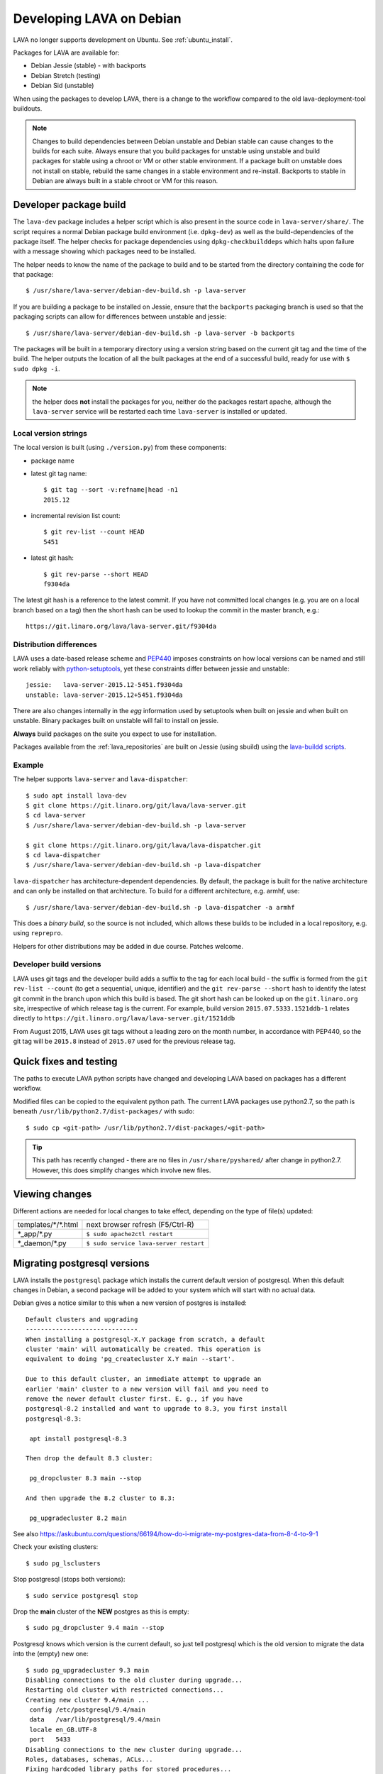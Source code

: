 .. index:: developers

.. _lava_on_debian:

Developing LAVA on Debian
#########################

LAVA no longer supports development on Ubuntu.
See :ref:`ubuntu_install`.

Packages for LAVA are available for:

* Debian Jessie (stable) - with backports
* Debian Stretch (testing)
* Debian Sid (unstable)

When using the packages to develop LAVA, there is a change to
the workflow compared to the old lava-deployment-tool buildouts.

.. note:: Changes to build dependencies between Debian unstable and
   Debian stable can cause changes to the builds for each suite. Always
   ensure that you build packages for unstable using unstable and build
   packages for stable using a chroot or VM or other stable environment.
   If a package built on unstable does not install on stable, rebuild
   the same changes in a stable environment and re-install. Backports to
   stable in Debian are always built in a stable chroot or VM for this
   reason.

.. index:: developer-builds

.. _dev_builds:

Developer package build
***********************

The ``lava-dev`` package includes a helper script which is also present
in the source code in ``lava-server/share/``. The script requires a normal
Debian package build environment (i.e. ``dpkg-dev``) as well as the
build-dependencies of the package itself. The helper checks for package
dependencies using ``dpkg-checkbuilddeps`` which halts upon failure with
a message showing which packages need to be installed.

The helper needs to know the name of the package to build and to be
started from the directory containing the code for that package::

 $ /usr/share/lava-server/debian-dev-build.sh -p lava-server

If you are building a package to be installed on Jessie, ensure that the
``backports`` packaging branch is used so that the packaging scripts
can allow for differences between unstable and jessie::

 $ /usr/share/lava-server/debian-dev-build.sh -p lava-server -b backports

The packages will be built in a temporary directory using a version string
based on the current git tag and the time of the build. The helper
outputs the location of all the built packages at the end of a successful
build, ready for use with ``$ sudo dpkg -i``.

.. note:: the helper does **not** install the packages for you, neither
          do the packages restart apache, although the ``lava-server``
          service will be restarted each time ``lava-server`` is
          installed or updated.

.. _local_version_strings:

Local version strings
=====================

The local version is built (using ``./version.py``) from these components:

* package name
* latest git tag name::

   $ git tag --sort -v:refname|head -n1
   2015.12
* incremental revision list count::

   $ git rev-list --count HEAD
   5451
* latest git hash::

   $ git rev-parse --short HEAD
   f9304da

The latest git hash is a reference to the latest commit. If you have
not committed local changes (e.g. you are on a local branch based on a tag)
then the short hash can be used to lookup the commit in the master
branch, e.g.::

  https://git.linaro.org/lava/lava-server.git/f9304da

.. _distribution_differences:

Distribution differences
========================

LAVA uses a date-based release scheme and PEP440_ imposes constraints
on how local versions can be named and still work reliably with
python-setuptools_, yet these constraints differ between jessie and
unstable::

 jessie:   lava-server-2015.12-5451.f9304da
 unstable: lava-server-2015.12+5451.f9304da

There are also changes internally in the *egg* information used by
setuptools when built on jessie and when built on unstable. Binary
packages built on unstable will fail to install on jessie.

**Always** build packages on the suite you expect to use for
installation.

Packages available from the :ref:`lava_repositories` are built on
Jessie (using sbuild) using the
`lava-buildd scripts <https://git.linaro.org/lava/lava-buildd.git>`_.

.. _pep440: https://www.python.org/dev/peps/pep-0440/
.. _python-setuptools: https://tracker.debian.org/pkg/python-setuptools

Example
=======

The helper supports ``lava-server`` and ``lava-dispatcher``::

 $ sudo apt install lava-dev
 $ git clone https://git.linaro.org/git/lava/lava-server.git
 $ cd lava-server
 $ /usr/share/lava-server/debian-dev-build.sh -p lava-server

 $ git clone https://git.linaro.org/git/lava/lava-dispatcher.git
 $ cd lava-dispatcher
 $ /usr/share/lava-server/debian-dev-build.sh -p lava-dispatcher

``lava-dispatcher`` has architecture-dependent dependencies. By
default, the package is built for the native architecture and can
only be installed on that architecture. To build for a different
architecture, e.g. armhf, use::

 $ /usr/share/lava-server/debian-dev-build.sh -p lava-dispatcher -a armhf

This does a *binary build*, so the source is not included, which allows
these builds to be included in a local repository, e.g. using ``reprepro``.

Helpers for other distributions may be added in due course. Patches
welcome.

.. _developer_build_version:

Developer build versions
========================

LAVA uses git tags and the developer build adds a suffix to the tag
for each local build - the suffix is formed from the ``git rev-list --count``
(to get a sequential, unique, identifier) and the ``git rev-parse --short``
hash to identify the latest git commit in the branch upon which this
build is based. The git short hash can be looked up on the ``git.linaro.org``
site, irrespective of which release tag is the current. For example,
build version ``2015.07.5333.1521ddb-1`` relates directly to
``https://git.linaro.org/lava/lava-server.git/1521ddb``

From August 2015, LAVA uses git tags without a leading zero on the month
number, in accordance with PEP440, so the git tag will be ``2015.8``
instead of ``2015.07`` used for the previous release tag.

.. _quick_fixes:

Quick fixes and testing
***********************

The paths to execute LAVA python scripts have changed and developing
LAVA based on packages has a different workflow.

Modified files can be copied to the equivalent python path. The current
LAVA packages use python2.7, so the path is beneath
``/usr/lib/python2.7/dist-packages/`` with sudo::

 $ sudo cp <git-path> /usr/lib/python2.7/dist-packages/<git-path>

.. tip:: This path has recently changed - there are no files in
         ``/usr/share/pyshared/`` after change in python2.7.
         However, this does simplify changes which involve new
         files.

Viewing changes
***************

Different actions are needed for local changes to take effect,
depending on the type of file(s) updated:

==================== ==============================================
templates/\*/\*.html     next browser refresh (F5/Ctrl-R)
\*_app/\*.py             ``$ sudo apache2ctl restart``
\*_daemon/\*.py          ``$ sudo service lava-server restart``
==================== ==============================================

Migrating postgresql versions
*****************************

LAVA installs the ``postgresql`` package which installs the current
default version of postgresql. When this default changes in Debian,
a second package will be added to your system which will start with
no actual data.

Debian gives a notice similar to this when a new version of postgres
is installed::

 Default clusters and upgrading
 ------------------------------
 When installing a postgresql-X.Y package from scratch, a default
 cluster 'main' will automatically be created. This operation is
 equivalent to doing 'pg_createcluster X.Y main --start'.

 Due to this default cluster, an immediate attempt to upgrade an
 earlier 'main' cluster to a new version will fail and you need to
 remove the newer default cluster first. E. g., if you have
 postgresql-8.2 installed and want to upgrade to 8.3, you first install
 postgresql-8.3:

  apt install postgresql-8.3

 Then drop the default 8.3 cluster:

  pg_dropcluster 8.3 main --stop

 And then upgrade the 8.2 cluster to 8.3:

  pg_upgradecluster 8.2 main

See also
https://askubuntu.com/questions/66194/how-do-i-migrate-my-postgres-data-from-8-4-to-9-1

Check your existing clusters::

 $ sudo pg_lsclusters

Stop postgresql (stops both versions)::

 $ sudo service postgresql stop

Drop the **main** cluster of the **NEW** postgres as this is empty::

 $ sudo pg_dropcluster 9.4 main --stop

Postgresql knows which version is the current default, so just tell
postgresql which is the old version to migrate the data into the (empty)
new one::

 $ sudo pg_upgradecluster 9.3 main
 Disabling connections to the old cluster during upgrade...
 Restarting old cluster with restricted connections...
 Creating new cluster 9.4/main ...
  config /etc/postgresql/9.4/main
  data   /var/lib/postgresql/9.4/main
  locale en_GB.UTF-8
  port   5433
 Disabling connections to the new cluster during upgrade...
 Roles, databases, schemas, ACLs...
 Fixing hardcoded library paths for stored procedures...
 Upgrading database postgres...
 Analyzing database postgres...
 Fixing hardcoded library paths for stored procedures...
 Upgrading database lavapdu...
 Analyzing database lavapdu...
 Fixing hardcoded library paths for stored procedures...
 Upgrading database lavaserver...
 Analyzing database lavaserver...
 Fixing hardcoded library paths for stored procedures...
 Upgrading database devel...
 Analyzing database devel...
 Fixing hardcoded library paths for stored procedures...
 Upgrading database template1...
 Analyzing database template1...
 Re-enabling connections to the old cluster...
 Re-enabling connections to the new cluster...
 Copying old configuration files...
 Copying old start.conf...
 Copying old pg_ctl.conf...
 Stopping target cluster...
 Stopping old cluster...
 Disabling automatic startup of old cluster...
 Configuring old cluster to use a different port (5433)...
 Starting target cluster on the original port...
 Success. Please check that the upgraded cluster works. If it does,
 you can remove the old cluster with

  pg_dropcluster 9.3 main

Check that the instance is still running. Note that the port of the
new postgresql server will have been upgraded to the port used for the
old postgresql server automatically. Check that this is the case::

 $ grep port /etc/postgresql/9.4/main/postgresql.conf
 port = 5432

Drop the old cluster::

 $ sudo pg_dropcluster 9.3 main

Now the old database package can be removed::

 $ sudo apt remove postgresql-9.3

.. index:: javascript

Javascript handling
*******************

Javascript has particular issues in distributions, often the version of
a Javascript file is out of step with the version available in the
distribution or not packaged at all. ``lava-server`` embeds javascript
files in the ``static/js`` directories and maintains a list of files
which are replaced with symlinks during a Debian package build. The
list is in :file:`share/javascript.yaml` and the replacement of matching
files is done using :file:`share/javascript.py`. Other distribution
builds are invited to use the same script or provide patches if the
paths within the script need modification.

After 2015.12 release, all of the .min.js files in the package are removed from
VCS and minified files are created at build time. Templates in the system use
only minified versions of the javascript files so after the release package
rebuild will be mandatory.

.. _javascript_security:

Javascript and security
=======================

The primary concern is security fixes. Distributions release with a
particular release of LAVA and may need to fix security problems in that
release. If the file is replaced by a symlink to an external package
in the distribution, then the security problem and fix migrate to that package.
LAVA tracks these files in :file:`share/javascript.yaml`. Files which
only exist in LAVA or exist at a different version to the one available
in the distribution, need to be patched within LAVA. Javascript files
created by LAVA are packaged as editable source code and patches to these
files will take effect in LAVA after a simple restart of apache and a
clearing of any browser cache. Problems arise when the javascript
files in the LAVA source code have been minified_, resulting in a
:file:`.min.js` file which is **not** suitable for editing or patching.

The source code for the minified JS used in LAVA is provided in the
LAVA source code, alongside the minified version. **However**, there
is a lack of suitable tools to convert changes to the source file into
a comparable minified file. If these files need changes, the correct
fix would be to patch the unminified javascript and copy the modified
file over the top of the minified version. This loses the advantages of
minification but gains the benefit of a known security fix.

.. _javascript_maintenance:

Javascript maintenance
======================

Work is ongoing upstream to resolve the remaining minified javascript
files:

#. **Identify** the upstream location of all javascript not listed in
   :file:`share/javascript.yaml` and not written by LAVA, specify
   this location in a :file:`README` in the relevant :file:`js/` directory
   along with details, if any, of how a modified file can be
   minified or whether a modified file should simply replace the
   minified file.
#. **Replace** the use of the remaining minified JS where the change to
   unminified has a negligible or acceptable performance change. If
   no upstream can be identified, LAVA will need to take over
   maintenance of the javascript itself, at which point minified files
   will be dropped until other LAVA javascript can also be minified.
#. **Monitor** availability of packages for all javascript files not written
   by LAVA and add to the listing in :file:`share/javascript.yaml` when
   packages become available.
#. **Maintain** - only minify javascript written by LAVA **if** a
   suitable minify tool is available to be used during the build of the
   packages and to add such support to :file:`share/javascript.py` so
   that minification happens at the same point as replacement of embedded
   javascript with symlinks to externally provided files.

.. _minified: https://en.wikipedia.org/wiki/Minification_(programming)

.. _testing_packaging:

Packaging changes
=================

From time to time, there can be packaging changes required to handle
changes in the LAVA upstream codebase. If you have write access to
the packaging repository, changes to the packaging can be tested by
pushing to a public branch and passing the ``-b`` option to
:file:`debian-dev-build-sh`::

 $ /usr/share/lava-server/debian-dev-build.sh -p lava-server -b docs

or for installation on jessie::

 $ /usr/share/lava-server/debian-dev-build.sh -p lava-server -b backports

.. _architecture_builds:

Building for other architectures
================================

``lava-server`` is the same for all architectures but ``lava-dispatcher``
has a different set of dependencies depending on the build architecture.
To build an ``armhf`` package of lava-dispatcher using the developer
scripts, use::

 $ /usr/share/lava-server/debian-dev-build.sh -p lava-dispatcher -a armhf
